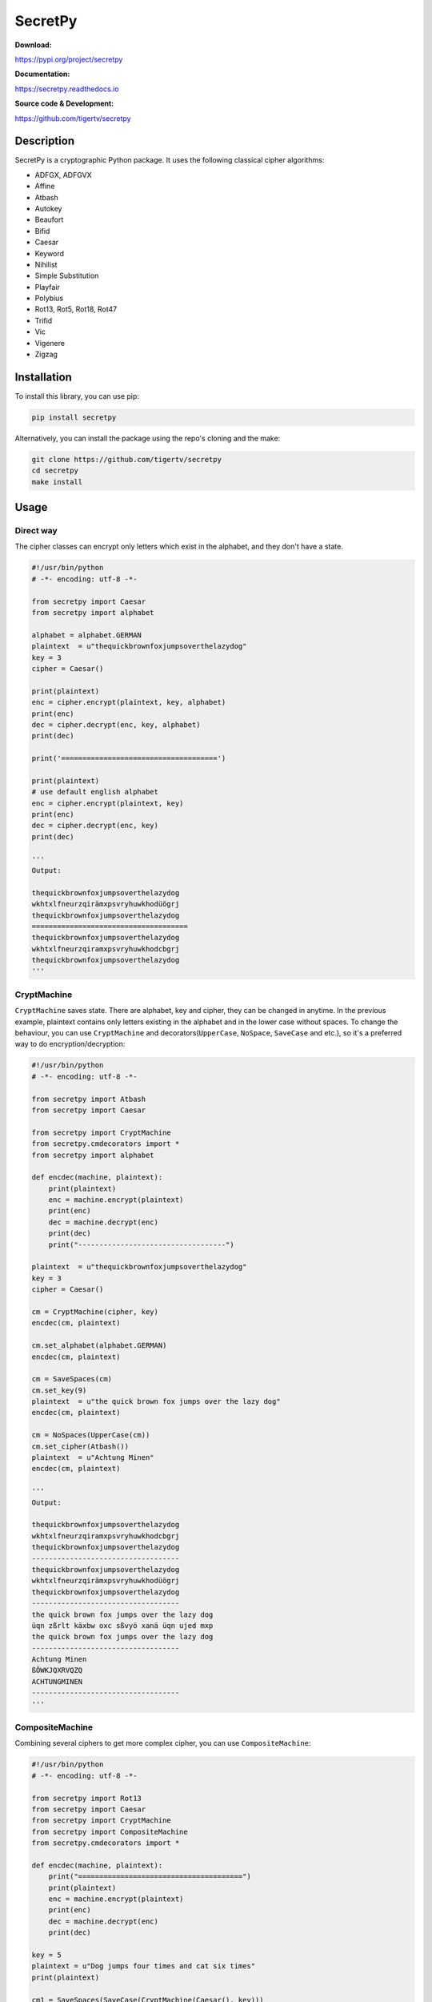 ========
SecretPy
========

|PyPIpkg| |PythonV| |PythonImplement| |Docs| |Downloads| |License| |Travis|

**Download:**

https://pypi.org/project/secretpy

**Documentation:**

https://secretpy.readthedocs.io

**Source code & Development:**

https://github.com/tigertv/secretpy

Description
===========

SecretPy is a cryptographic Python package. It uses the following classical cipher algorithms:

- ADFGX, ADFGVX
- Affine
- Atbash
- Autokey
- Beaufort 
- Bifid
- Caesar
- Keyword
- Nihilist
- Simple Substitution
- Playfair
- Polybius
- Rot13, Rot5, Rot18, Rot47
- Trifid
- Vic
- Vigenere
- Zigzag

Installation
============

To install this library, you can use pip:

.. code-block:: bash

	pip install secretpy

Alternatively, you can install the package using the repo's cloning and the make:

.. code-block:: bash

	git clone https://github.com/tigertv/secretpy
	cd secretpy
	make install

Usage
=====

Direct way
----------

The cipher classes can encrypt only letters which exist in the alphabet, and they don't have a state.

.. code-block:: python
	
	#!/usr/bin/python
	# -*- encoding: utf-8 -*-

	from secretpy import Caesar
	from secretpy import alphabet

	alphabet = alphabet.GERMAN
	plaintext  = u"thequickbrownfoxjumpsoverthelazydog"
	key = 3
	cipher = Caesar()

	print(plaintext)
	enc = cipher.encrypt(plaintext, key, alphabet)
	print(enc)
	dec = cipher.decrypt(enc, key, alphabet)
	print(dec)

	print('=====================================')

	print(plaintext)
	# use default english alphabet
	enc = cipher.encrypt(plaintext, key)
	print(enc)
	dec = cipher.decrypt(enc, key)
	print(dec)

	'''
	Output:

	thequickbrownfoxjumpsoverthelazydog
	wkhtxlfneurzqirämxpsvryhuwkhodüögrj
	thequickbrownfoxjumpsoverthelazydog
	=====================================
	thequickbrownfoxjumpsoverthelazydog
	wkhtxlfneurzqiramxpsvryhuwkhodcbgrj
	thequickbrownfoxjumpsoverthelazydog
	'''

CryptMachine
------------

``CryptMachine`` saves state. There are alphabet, key and cipher, they can be changed in anytime.
In the previous example, plaintext contains only letters existing in the alphabet and in the lower case without spaces.
To change the behaviour, you can use ``CryptMachine`` and decorators(``UpperCase``, ``NoSpace``, ``SaveCase`` and etc.), so it's a preferred way to do encryption/decryption:

.. code-block:: python

	#!/usr/bin/python
	# -*- encoding: utf-8 -*-

	from secretpy import Atbash 
	from secretpy import Caesar

	from secretpy import CryptMachine 
	from secretpy.cmdecorators import *
	from secretpy import alphabet

	def encdec(machine, plaintext):
	    print(plaintext)
	    enc = machine.encrypt(plaintext)
	    print(enc)
	    dec = machine.decrypt(enc)
	    print(dec)
	    print("-----------------------------------")

	plaintext  = u"thequickbrownfoxjumpsoverthelazydog"
	key = 3
	cipher = Caesar()

	cm = CryptMachine(cipher, key)
	encdec(cm, plaintext)

	cm.set_alphabet(alphabet.GERMAN)
	encdec(cm, plaintext)

	cm = SaveSpaces(cm)
	cm.set_key(9)
	plaintext  = u"the quick brown fox jumps over the lazy dog"
	encdec(cm, plaintext)

	cm = NoSpaces(UpperCase(cm))
	cm.set_cipher(Atbash())
	plaintext  = u"Achtung Minen"
	encdec(cm, plaintext)

	'''
	Output:

	thequickbrownfoxjumpsoverthelazydog
	wkhtxlfneurzqiramxpsvryhuwkhodcbgrj
	thequickbrownfoxjumpsoverthelazydog
	-----------------------------------
	thequickbrownfoxjumpsoverthelazydog
	wkhtxlfneurzqirämxpsvryhuwkhodüögrj
	thequickbrownfoxjumpsoverthelazydog
	-----------------------------------
	the quick brown fox jumps over the lazy dog
	üqn zßrlt käxbw oxc sßvyö xanä üqn ujed mxp
	the quick brown fox jumps over the lazy dog
	-----------------------------------
	Achtung Minen
	ßÖWKJQXRVQZQ
	ACHTUNGMINEN
	-----------------------------------
	'''

CompositeMachine
----------------

Combining several ciphers to get more complex cipher, you can use ``CompositeMachine``:

.. code-block:: python

	#!/usr/bin/python
	# -*- encoding: utf-8 -*-

	from secretpy import Rot13
	from secretpy import Caesar
	from secretpy import CryptMachine
	from secretpy import CompositeMachine
	from secretpy.cmdecorators import *

	def encdec(machine, plaintext):
	    print("=======================================")
	    print(plaintext)
	    enc = machine.encrypt(plaintext)
	    print(enc)
	    dec = machine.decrypt(enc)
	    print(dec)

	key = 5
	plaintext = u"Dog jumps four times and cat six times"
	print(plaintext)

	cm1 = SaveSpaces(SaveCase(CryptMachine(Caesar(), key)))
	enc = cm1.encrypt(plaintext)
	print(enc)

	cm2 = SaveSpaces(SaveCase(CryptMachine(Rot13())))
	enc = cm2.encrypt(enc)
	print(enc)

	print("=======================================")

	cm = CompositeMachine(cm1)
	cm.add_machines(cm2)
	enc = cm.encrypt(plaintext)
	print(enc)

	encdec(cm, plaintext)

	cm.add_machines(cm1, cm2)
	encdec(cm, plaintext)

	'''
	Output:

	Dog jumps four times and cat six times
	Itl ozrux ktzw ynrjx fsi hfy xnc ynrjx
	Vgy bmehk xgmj laewk sfv usl kap laewk
	=======================================
	Vgy bmehk xgmj laewk sfv usl kap laewk
	=======================================
	Dog jumps four times and cat six times
	Vgy bmehk xgmj laewk sfv usl kap laewk
	Dog jumps four times and cat six times
	=======================================
	Dog jumps four times and cat six times
	Nyq tewzc pyeb dswoc kxn mkd csh dswoc
	Dog jumps four times and cat six times
	'''

Maintainers
===========

- `@tigertv <https://github.com/tigertv>`_ (Max Vetrov)

.. Images and Links 

.. |PyPIpkg| image:: https://img.shields.io/pypi/v/secretpy.svg?style=flat-square
	:alt: Go to PyPi
	:target: https://pypi.org/project/secretpy
.. |PythonV| image:: https://img.shields.io/pypi/pyversions/secretpy.svg?style=flat-square
	:alt: Go to PyPi
	:target: https://pypi.org/project/secretpy
.. |PythonImplement| image:: https://img.shields.io/pypi/implementation/secretpy.svg?style=flat-square
	:alt: Go to PyPi
	:target: https://pypi.org/project/secretpy
.. |Docs| image:: https://img.shields.io/readthedocs/secretpy.svg?style=flat-square
	:alt: Read the Docs
	:target: https://secretpy.readthedocs.io/en/latest
.. |Downloads| image:: https://img.shields.io/pypi/dm/secretpy.svg?style=flat-square
	:alt: Go to PyPi
	:target: https://pypi.org/project/secretpy
.. |License| image:: https://img.shields.io/github/license/tigertv/secretpy.svg?style=flat-square
	:alt: Go to Github
	:target: https://github.com/tigertv/secretpy
.. |Travis| image:: https://img.shields.io/travis/tigertv/secretpy/master.svg?style=flat-square
	:alt: Go to Travis
	:target: https://travis-ci.org/tigertv/secretpy

